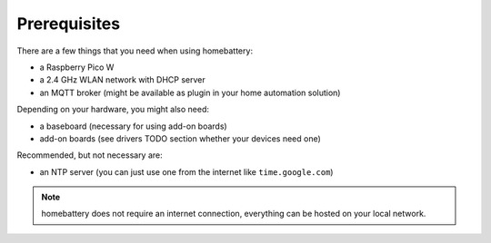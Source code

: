 Prerequisites
=============

There are a few things that you need when using homebattery:

* a Raspberry Pico W
* a 2.4 GHz WLAN network with DHCP server
* an MQTT broker (might be available as plugin in your home automation solution)

Depending on your hardware, you might also need:

* a baseboard (necessary for using add-on boards)
* add-on boards (see drivers TODO section whether your devices need one)

Recommended, but not necessary are:

* an NTP server (you can just use one from the internet like ``time.google.com``)

.. note::
   homebattery does not require an internet connection, everything can be hosted on your local network.

